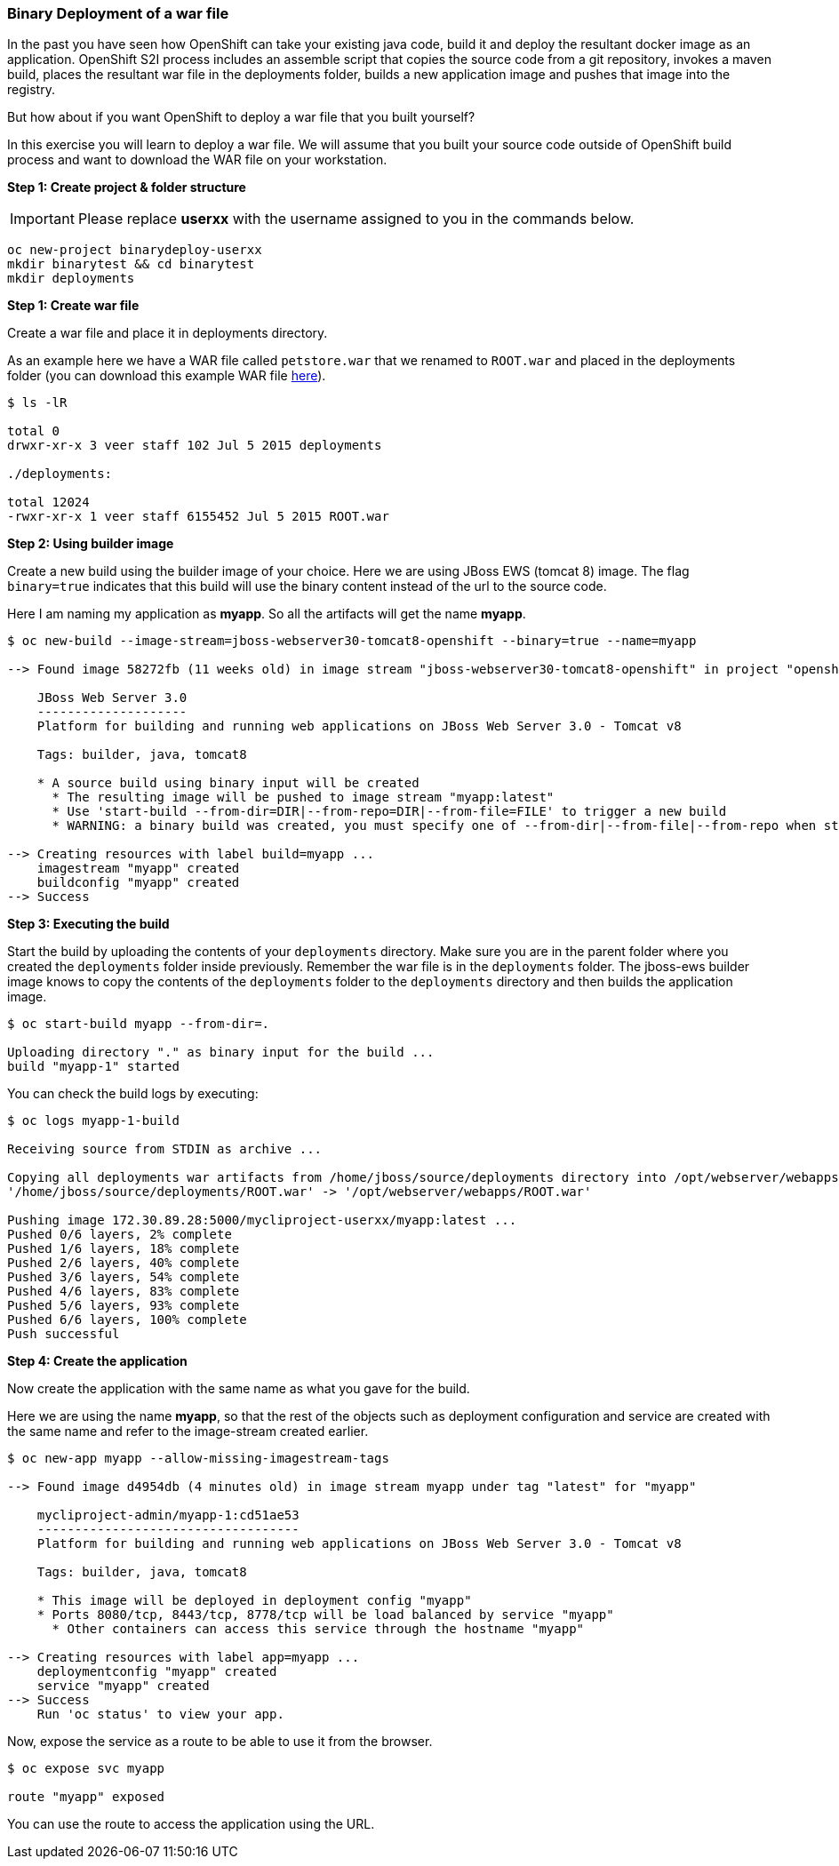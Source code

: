 [[binary-deployment-of-a-war-file]]
Binary Deployment of a war file
~~~~~~~~~~~~~~~~~~~~~~~~~~~~~~~

In the past you have seen how OpenShift can take your existing java
code, build it and deploy the resultant docker image as an application.
OpenShift S2I process includes an assemble script that copies the source
code from a git repository, invokes a maven build, places the resultant
war file in the deployments folder, builds a new application image and
pushes that image into the registry.

But how about if you want OpenShift to deploy a war file that you built
yourself?

In this exercise you will learn to deploy a war file. We will assume
that you built your source code outside of OpenShift build process and
want to download the WAR file on your workstation.

*Step 1: Create project & folder structure*

IMPORTANT: Please replace *userxx* with the username assigned to you in
the commands below.

[source,sh]
----
oc new-project binarydeploy-userxx
mkdir binarytest && cd binarytest
mkdir deployments
----

*Step 1: Create war file*

Create a war file and place it in deployments directory.

As an example here we have a WAR file called `petstore.war` that we
renamed to `ROOT.war` and placed in the deployments folder (you can
download this example WAR file
https://raw.githubusercontent.com/VeerMuchandi/ps/master/deployments/ROOT.war[here]).

....
$ ls -lR

total 0
drwxr-xr-x 3 veer staff 102 Jul 5 2015 deployments

./deployments:

total 12024
-rwxr-xr-x 1 veer staff 6155452 Jul 5 2015 ROOT.war
....

*Step 2: Using builder image*

Create a new build using the builder image of your choice. Here we are
using JBoss EWS (tomcat 8) image. The flag `binary=true` indicates that
this build will use the binary content instead of the url to the source
code.

Here I am naming my application as *myapp*. So all the artifacts will
get the name *myapp*.

....
$ oc new-build --image-stream=jboss-webserver30-tomcat8-openshift --binary=true --name=myapp

--> Found image 58272fb (11 weeks old) in image stream "jboss-webserver30-tomcat8-openshift" in project "openshift" under tag "latest" for "jboss-webserver30-tomcat8-openshift"

    JBoss Web Server 3.0
    --------------------
    Platform for building and running web applications on JBoss Web Server 3.0 - Tomcat v8

    Tags: builder, java, tomcat8

    * A source build using binary input will be created
      * The resulting image will be pushed to image stream "myapp:latest"
      * Use 'start-build --from-dir=DIR|--from-repo=DIR|--from-file=FILE' to trigger a new build
      * WARNING: a binary build was created, you must specify one of --from-dir|--from-file|--from-repo when starting builds

--> Creating resources with label build=myapp ...
    imagestream "myapp" created
    buildconfig "myapp" created
--> Success
....

*Step 3: Executing the build*

Start the build by uploading the contents of your `deployments`
directory. Make sure you are in the parent folder where you created the
`deployments` folder inside previously. Remember the war file is in the
`deployments` folder. The jboss-ews builder image knows to copy the
contents of the `deployments` folder to the `deployments` directory and
then builds the application image.

....
$ oc start-build myapp --from-dir=.

Uploading directory "." as binary input for the build ...
build "myapp-1" started
....

You can check the build logs by executing:

....
$ oc logs myapp-1-build

Receiving source from STDIN as archive ...

Copying all deployments war artifacts from /home/jboss/source/deployments directory into /opt/webserver/webapps for later deployment...
'/home/jboss/source/deployments/ROOT.war' -> '/opt/webserver/webapps/ROOT.war'

Pushing image 172.30.89.28:5000/mycliproject-userxx/myapp:latest ...
Pushed 0/6 layers, 2% complete
Pushed 1/6 layers, 18% complete
Pushed 2/6 layers, 40% complete
Pushed 3/6 layers, 54% complete
Pushed 4/6 layers, 83% complete
Pushed 5/6 layers, 93% complete
Pushed 6/6 layers, 100% complete
Push successful
....

*Step 4: Create the application*

Now create the application with the same name as what you gave for the
build.

Here we are using the name *myapp*, so that the rest of the objects such
as deployment configuration and service are created with the same name
and refer to the image-stream created earlier.

....
$ oc new-app myapp --allow-missing-imagestream-tags

--> Found image d4954db (4 minutes old) in image stream myapp under tag "latest" for "myapp"

    mycliproject-admin/myapp-1:cd51ae53
    -----------------------------------
    Platform for building and running web applications on JBoss Web Server 3.0 - Tomcat v8

    Tags: builder, java, tomcat8

    * This image will be deployed in deployment config "myapp"
    * Ports 8080/tcp, 8443/tcp, 8778/tcp will be load balanced by service "myapp"
      * Other containers can access this service through the hostname "myapp"

--> Creating resources with label app=myapp ...
    deploymentconfig "myapp" created
    service "myapp" created
--> Success
    Run 'oc status' to view your app.
....

Now, expose the service as a route to be able to use it from the
browser.

....
$ oc expose svc myapp

route "myapp" exposed
....

You can use the route to access the application using the URL.
